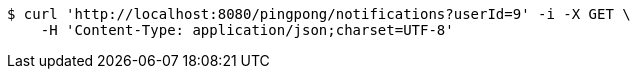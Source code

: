 [source,bash]
----
$ curl 'http://localhost:8080/pingpong/notifications?userId=9' -i -X GET \
    -H 'Content-Type: application/json;charset=UTF-8'
----
